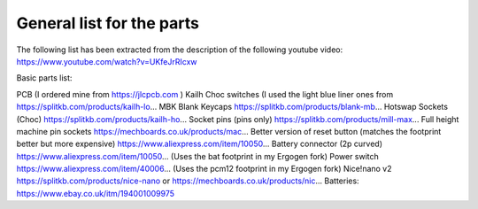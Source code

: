 General list for the parts
==========================

The following list has been extracted from the description of the following youtube video:
https://www.youtube.com/watch?v=UKfeJrRIcxw

Basic parts list:

PCB (I ordered mine from https://jlcpcb.com )
Kailh Choc switches (I used the light blue liner ones from https://splitkb.com/products/kailh-lo...
MBK Blank Keycaps https://splitkb.com/products/blank-mb...
Hotswap Sockets (Choc) https://splitkb.com/products/kailh-ho...
Socket pins (pins only) https://splitkb.com/products/mill-max...
Full height machine pin sockets https://mechboards.co.uk/products/mac...
Better version of reset button (matches the footprint better but more expensive) https://www.aliexpress.com/item/10050...
Battery connector (2p curved) https://www.aliexpress.com/item/10050... (Uses the bat footprint in my Ergogen fork)
Power switch https://www.aliexpress.com/item/40006... (Uses the pcm12 footprint in my Ergogen fork)
Nice!nano v2 https://splitkb.com/products/nice-nano or https://mechboards.co.uk/products/nic... 
Batteries: https://www.ebay.co.uk/itm/194001009975
